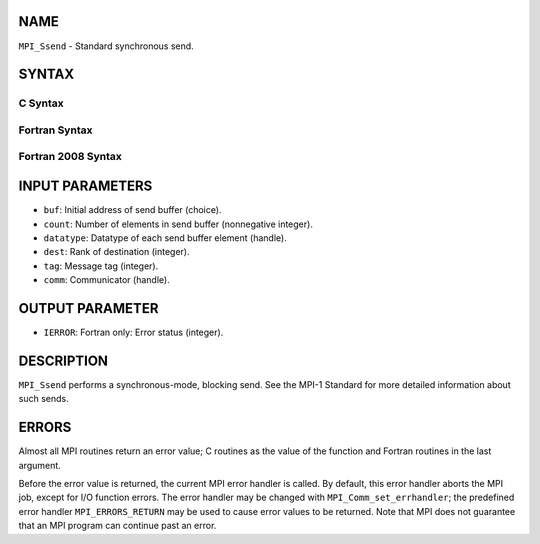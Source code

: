 NAME
----

``MPI_Ssend`` - Standard synchronous send.

SYNTAX
------

C Syntax
~~~~~~~~

.. code-block:: c
   :linenos:

   #include <mpi.h>
   int MPI_Ssend(const void *buf, int count, MPI_Datatype datatype, int dest,
   	int tag, MPI_Comm comm)

Fortran Syntax
~~~~~~~~~~~~~~

.. code-block:: fortran
   :linenos:

   USE MPI
   ! or the older form: INCLUDE 'mpif.h'
   MPI_SSEND(BUF, COUNT, DATATYPE, DEST, TAG, COMM, IERROR)
   	<type>	BUF(*)
   	INTEGER	COUNT, DATATYPE, DEST, TAG, COMM, IERROR

Fortran 2008 Syntax
~~~~~~~~~~~~~~~~~~~

.. code-block:: fortran
   :linenos:

   USE mpi_f08
   MPI_Ssend(buf, count, datatype, dest, tag, comm, ierror)
   	TYPE(*), DIMENSION(..), INTENT(IN) :: buf
   	INTEGER, INTENT(IN) :: count, dest, tag
   	TYPE(MPI_Datatype), INTENT(IN) :: datatype
   	TYPE(MPI_Comm), INTENT(IN) :: comm
   	INTEGER, OPTIONAL, INTENT(OUT) :: ierror

INPUT PARAMETERS
----------------

* ``buf``: Initial address of send buffer (choice).

* ``count``: Number of elements in send buffer (nonnegative integer).

* ``datatype``: Datatype of each send buffer element (handle).

* ``dest``: Rank of destination (integer).

* ``tag``: Message tag (integer).

* ``comm``: Communicator (handle).

OUTPUT PARAMETER
----------------

* ``IERROR``: Fortran only: Error status (integer).

DESCRIPTION
-----------

``MPI_Ssend`` performs a synchronous-mode, blocking send. See the MPI-1
Standard for more detailed information about such sends.

ERRORS
------

Almost all MPI routines return an error value; C routines as the value
of the function and Fortran routines in the last argument.

Before the error value is returned, the current MPI error handler is
called. By default, this error handler aborts the MPI job, except for
I/O function errors. The error handler may be changed with
``MPI_Comm_set_errhandler``; the predefined error handler ``MPI_ERRORS_RETURN``
may be used to cause error values to be returned. Note that MPI does not
guarantee that an MPI program can continue past an error.
